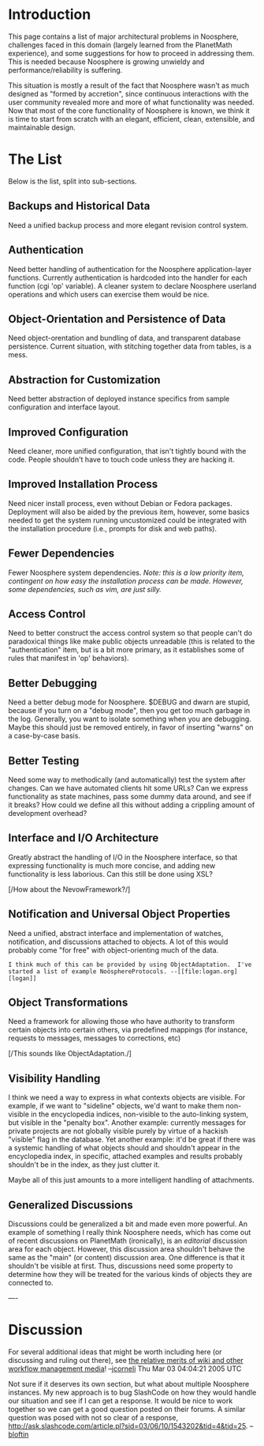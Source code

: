 #+STARTUP: showeverything logdone
#+options: num:nil

* Introduction

This page contains a list of major architectural problems in Noosphere, challenges faced in this domain (largely learned from the PlanetMath experience), and some suggestions for how to proceed in addressing them.  This is needed because Noosphere is growing unwieldy and performance/reliability is suffering. 

This situation is mostly a result of the fact that Noosphere wasn't as much designed as "formed by accretion", since continuous interactions with the user community revealed more and more of what functionality was needed.  Now that most of the core functionality of Noosphere is known, we think it is time to start from scratch with an elegant, efficient, clean, extensible, and maintainable design.

* The List

Below is the list, split into sub-sections.

** Backups and Historical Data

Need a unified backup process and more elegant revision control system.

** Authentication

Need better handling of authentication for the Noosphere application-layer functions.  Currently authentication is hardcoded into the handler for each function (cgi 'op' variable).  A cleaner system to declare Noosphere userland operations and which users can exercise them would be nice.

** Object-Orientation and Persistence of Data

Need object-orentation and bundling of data, and transparent database persistence.  Current situation, with stitching together data from tables, is a mess.

** Abstraction for Customization

Need better abstraction of deployed instance specifics from sample configuration and interface layout.

** Improved Configuration

Need cleaner, more unified configuration, that isn't tightly bound with the code.  People shouldn't have to touch code unless they are hacking it.

** Improved Installation Process

Need nicer install process, even without Debian or Fedora packages.  Deployment will also be aided by the previous item, however, some basics needed to get the system running uncustomized could be integrated with the installation procedure (i.e., prompts for disk and web paths).

** Fewer Dependencies

Fewer Noosphere system dependencies.  /Note: this is a low priority item, contingent on how easy the installation process can be made.  However, some dependencies, such as vim, are just silly./

** Access Control

Need to better construct the access control system so that people can't do paradoxical things like make public objects unreadable (this is related to the "authentication" item, but is a bit more primary, as it establishes some of rules that manifest in 'op' behaviors).

** Better Debugging

Need a better debug mode for Noosphere.  $DEBUG and dwarn are stupid, because if you turn on a "debug mode", then you get too much garbage in the log.  Generally, you want to isolate something when you are debugging.  Maybe this should just be removed entirely, in favor of inserting "warns" on a case-by-case basis.

** Better Testing

Need some way to methodically (and automatically) test the system after changes.  Can we have automated clients hit some URLs?  Can we express functionality as state machines, pass some dummy data around, and see if it breaks?  How could we define all this without adding a crippling amount of development overhead?

** Interface and I/O Architecture

Greatly abstract the handling of I/O in the Noosphere interface, so that expressing functionality is much more concise, and adding new functionality is less laborious.  Can this still be done using XSL?

[/How about the NevowFramework?/]

** Notification and Universal Object Properties

Need a unified, abstract interface and implementation of watches, notification, and discussions attached to objects.  A lot of this would probably come "for free" with object-orienting much of the data.

: I think much of this can be provided by using ObjectAdaptation.  I've started a list of example NoösphereProtocols. --[[file:logan.org][logan]]

** Object Transformations

Need a framework for allowing those who have authority to transform certain objects into certain others, via predefined mappings (for instance, requests to messages, messages to corrections, etc)

[/This sounds like ObjectAdaptation./]

** Visibility Handling

I think we need a way to express in what contexts objects are visible. For example, if we want to "sideline" objects, we'd want to make them non-visible in the encyclopedia indices, non-visible to the auto-linking system, but visible in the "penalty box".  Another example: currently messages for private projects are not globally visible purely by virtue of a hackish "visible" flag in the database.  Yet another example: it'd be great if there was a systemic handling of what objects should and shouldn't appear in the encyclopedia index, in specific, attached examples and results probably shouldn't be in the index, as they just clutter it.

Maybe all of this just amounts to a more intelligent handling of attachments.

** Generalized Discussions

Discussions could be generalized a bit and made even more powerful.  An example of something I really think Noosphere needs, which has come out of recent discussions on PlanetMath (ironically), is an /editorial/ discussion area for each object.  However, this discussion area shouldn't behave the same as the "main" (or content) discussion area.  One difference is that it shouldn't be visible at first.  Thus, discussions need some property to determine how they will be treated for the various kinds of objects they are connected to. 

----
* Discussion

For several additional ideas that might be worth including here (or discussing and ruling out there), see [[file:the relative merits of wiki and other workflow management media.org][the relative merits of wiki and other workflow management media]]! --[[file:jcorneli.org][jcorneli]] Thu Mar 03 04:04:21 2005 UTC


Not sure if it deserves its own section, but what about multiple Noosphere instances.  My new approach is to bug SlashCode on how they would handle our situation and see if I can get a response.  It would be nice to work together so we can get a good question posted on their forums.  A similar question was posed with not so clear of a response, http://ask.slashcode.com/article.pl?sid=03/06/10/1543202&tid=4&tid=25.  --[[file:bloftin.org][bloftin]]
